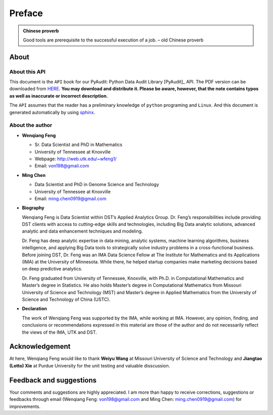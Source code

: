 .. _preface:

=======
Preface
=======

.. |api| replace:: ``API``

.. admonition:: Chinese proverb

	Good tools are prerequisite to the successful execution of a job. – old Chinese proverb


About
+++++

About this API
--------------

This document is the |api| book for our PyAudit: Python Data Audit Library [PyAudit]_ API. The PDF version can be downloaded from `HERE <PyAudit.pdf>`_. **You may download and distribute it. Please be aware, however, that the note contains typos as well as inaccurate or incorrect description.** 

The |api| assumes that the reader has a preliminary knowledge of ``python`` programing and ``Linux``. And this document is generated automatically by using `sphinx`_.

.. _sphinx: https://www.sphinx-doc.org/

About the author
----------------

* **Wenqiang Feng** 
	
  * Sr. Data Scientist and PhD in Mathematics 
  * University of Tennessee at Knoxville
  * Webpage: http://web.utk.edu/~wfeng1/
  * Email: von198@gmail.com

* **Ming Chen** 
  
  * Data Scientist and PhD in Genome Science and Technology 
  * University of Tennessee at Knoxville
  * Email: ming.chen0919@gmail.com    

* **Biography**

  Wenqiang Feng is Data Scientist within DST’s Applied Analytics Group. Dr. Feng’s responsibilities include providing DST clients with access to cutting-edge skills and technologies, including Big Data analytic solutions, advanced analytic and data enhancement techniques and modeling.

  Dr. Feng has deep analytic expertise in data mining, analytic systems, machine learning algorithms, business intelligence, and applying Big Data tools to strategically solve industry problems in a cross-functional business. Before joining DST, Dr. Feng was an IMA Data Science Fellow at The Institute for Mathematics and its Applications (IMA) at the University of Minnesota. While there, he helped startup companies make marketing decisions based on deep predictive analytics. 

  Dr. Feng graduated from University of Tennessee, Knoxville, with Ph.D. in Computational Mathematics and Master’s degree in Statistics. He also holds Master’s degree in Computational Mathematics from Missouri University of Science and Technology (MST) and Master’s degree in Applied Mathematics from the University of Science and Technology of China (USTC).	

* **Declaration**

  The work of Wenqiang Feng was supported by the IMA, while working at IMA. However, any opinion, finding, and conclusions or recommendations expressed in this material are those of the author and do not necessarily reflect the views of the IMA, UTK and DST.

Acknowledgement
+++++++++++++++

At here, Wenqiang Feng would like to thank **Weiyu Wang** at Missouri University of Science and Technology and 
**Jiangtao (Lotto) Xie** at Purdue University for the unit testing and valuable disscussion.


Feedback and suggestions
++++++++++++++++++++++++
Your comments and suggestions are highly appreciated. I am more than happy to receive 
corrections, suggestions or feedbacks through email (Wenqiang Feng: von198@gmail.com and Ming Chen: ming.chen0919@gmail.com) for improvements. 
